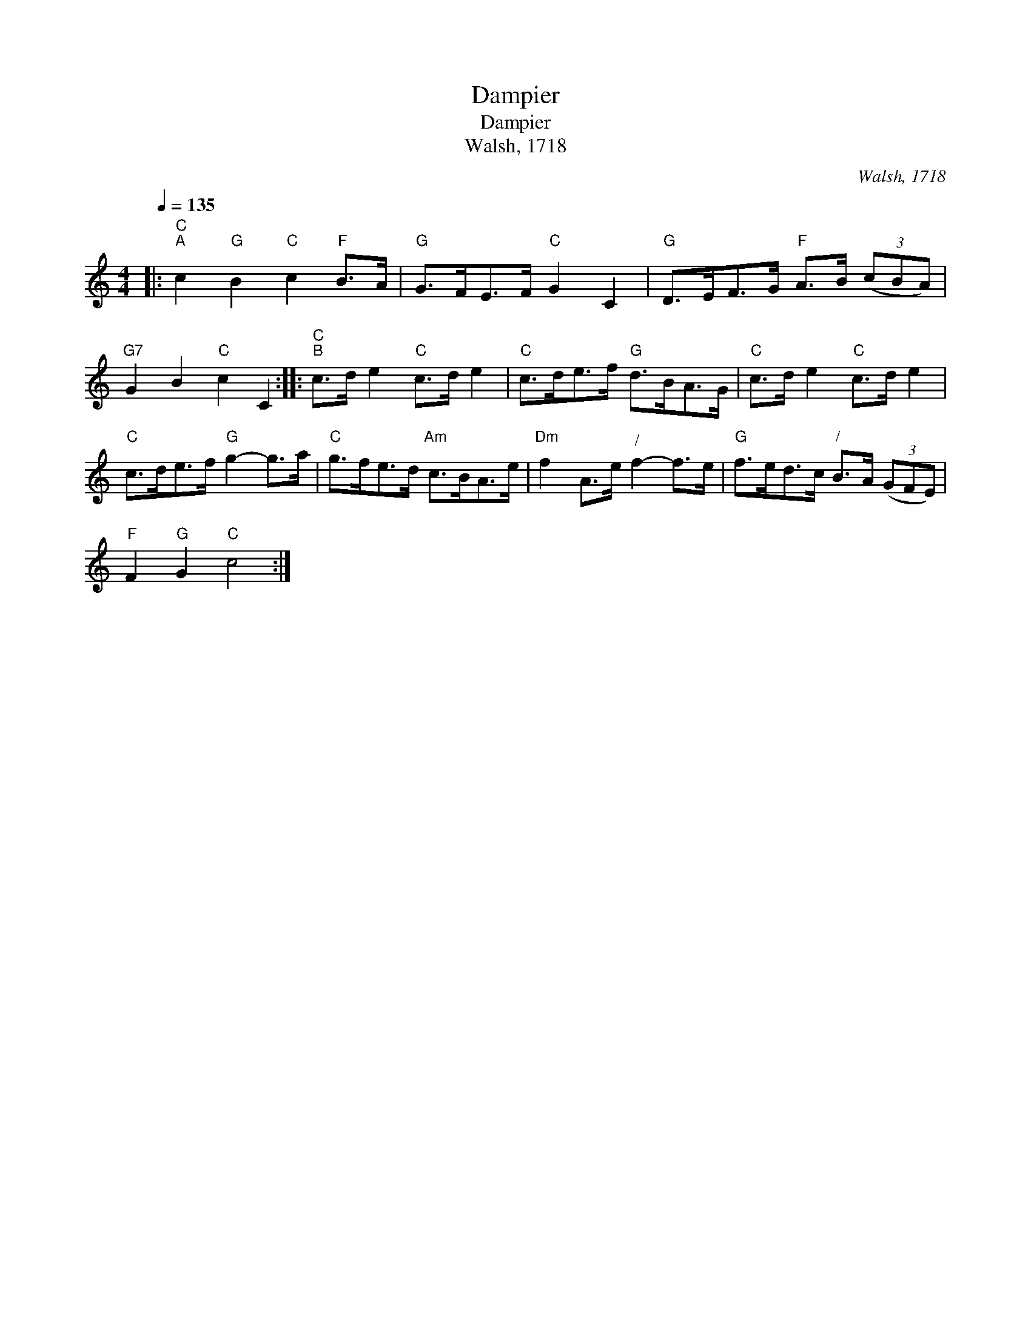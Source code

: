 X:1
T:Dampier
T:Dampier
T:Walsh, 1718
C:Walsh, 1718
L:1/8
Q:1/4=135
M:4/4
K:C
V:1 treble 
V:1
|:"C""^A" c2"G" B2"C" c2"F" B>A |"G" G>FE>F"C" G2 C2 |"G" D>EF>G"F" A>B (3(cBA) | %3
"G7" G2 B2"C" c2 C2 ::"C""^B" c>d e2"C" c>d e2 |"C" c>de>f"G" d>BA>G |"C" c>d e2"C" c>d e2 | %7
"C" c>de>f"G" g2- g>a |"C" g>fe>d"Am" c>BA>e |"Dm" f2 A>e"^/" f2- f>e |"G" f>ed>c"^/" B>A (3(GFE) | %11
"F" F2"G" G2"C" c4 :| %12

